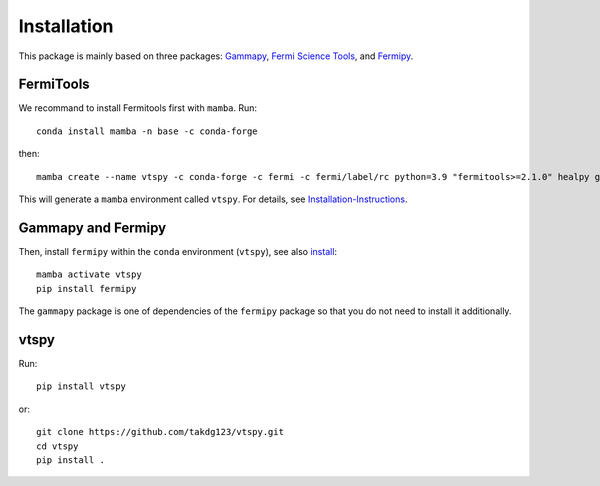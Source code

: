 Installation
============

This package is mainly based on three packages: `Gammapy
<https://gammapy.org/>`_, `Fermi Science Tools
<http://fermi.gsfc.nasa.gov/ssc/data/analysis/documentation/>`_, and `Fermipy
<https://fermipy.readthedocs.io/en/latest/>`_. 

FermiTools
~~~~~~~~~~

We recommand to install Fermitools first with ``mamba``. Run::

  conda install mamba -n base -c conda-forge
  
then::

  mamba create --name vtspy -c conda-forge -c fermi -c fermi/label/rc python=3.9 "fermitools>=2.1.0" healpy gammapy
 
This will generate a ``mamba`` environment called ``vtspy``. For details, see `Installation-Instructions <https://github.com/fermi-lat/Fermitools-conda/wiki/Installation-Instructions/>`_.

Gammapy and Fermipy
~~~~~~~~~~~~~~~~~~~

Then, install ``fermipy`` within the ``conda`` environment (``vtspy``), see also `install <https://fermipy.readthedocs.io/en/latest/install.html#install/>`_::

  mamba activate vtspy
  pip install fermipy

The ``gammapy`` package is one of dependencies of the ``fermipy`` package so that you do not need to install it additionally.

vtspy
~~~~~

Run::
  
  pip install vtspy

or::
  
  git clone https://github.com/takdg123/vtspy.git
  cd vtspy
  pip install .
